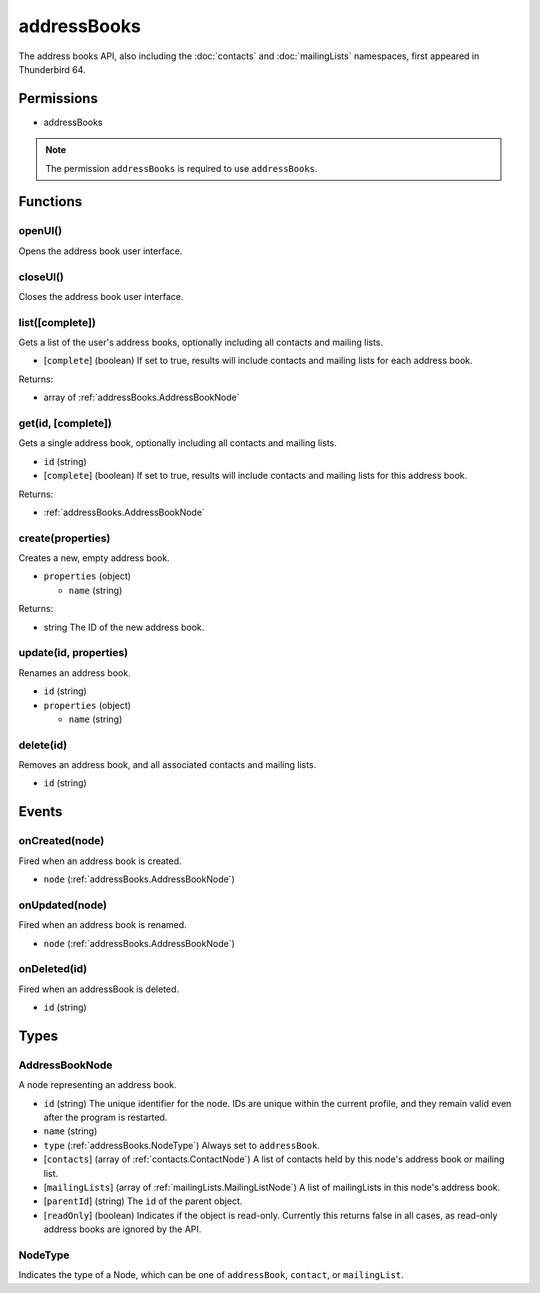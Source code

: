 ============
addressBooks
============

The address books API, also including the :doc:`contacts` and :doc:`mailingLists` namespaces, first appeared in Thunderbird 64.

Permissions
===========

- addressBooks

.. note::

  The permission ``addressBooks`` is required to use ``addressBooks``.

Functions
=========

.. _addressBooks.openUI:

openUI()
--------

Opens the address book user interface.

.. _addressBooks.closeUI:

closeUI()
---------

Closes the address book user interface.

.. _addressBooks.list:

list([complete])
----------------

Gets a list of the user's address books, optionally including all contacts and mailing lists.

- [``complete``] (boolean) If set to true, results will include contacts and mailing lists for each address book.

Returns:

- array of :ref:`addressBooks.AddressBookNode`

.. _addressBooks.get:

get(id, [complete])
-------------------

Gets a single address book, optionally including all contacts and mailing lists.

- ``id`` (string)
- [``complete``] (boolean) If set to true, results will include contacts and mailing lists for this address book.

Returns:

- :ref:`addressBooks.AddressBookNode`

.. _addressBooks.create:

create(properties)
------------------

Creates a new, empty address book.

- ``properties`` (object)

  - ``name`` (string)

Returns:

- string The ID of the new address book.

.. _addressBooks.update:

update(id, properties)
----------------------

Renames an address book.

- ``id`` (string)
- ``properties`` (object)

  - ``name`` (string)

.. _addressBooks.delete:

delete(id)
----------

Removes an address book, and all associated contacts and mailing lists.

- ``id`` (string)

Events
======

.. _addressBooks.onCreated:

onCreated(node)
---------------

Fired when an address book is created.

- ``node`` (:ref:`addressBooks.AddressBookNode`)

.. _addressBooks.onUpdated:

onUpdated(node)
---------------

Fired when an address book is renamed.

- ``node`` (:ref:`addressBooks.AddressBookNode`)

.. _addressBooks.onDeleted:

onDeleted(id)
-------------

Fired when an addressBook is deleted.

- ``id`` (string)

Types
=====

.. _addressBooks.AddressBookNode:

AddressBookNode
---------------

A node representing an address book.

- ``id`` (string) The unique identifier for the node. IDs are unique within the current profile, and they remain valid even after the program is restarted.
- ``name`` (string)
- ``type`` (:ref:`addressBooks.NodeType`) Always set to ``addressBook``.
- [``contacts``] (array of :ref:`contacts.ContactNode`) A list of contacts held by this node's address book or mailing list.
- [``mailingLists``] (array of :ref:`mailingLists.MailingListNode`) A list of mailingLists in this node's address book.
- [``parentId``] (string) The ``id`` of the parent object.
- [``readOnly``] (boolean) Indicates if the object is read-only. Currently this returns false in all cases, as read-only address books are ignored by the API.

.. _addressBooks.NodeType:

NodeType
--------

Indicates the type of a Node, which can be one of ``addressBook``, ``contact``, or ``mailingList``.
